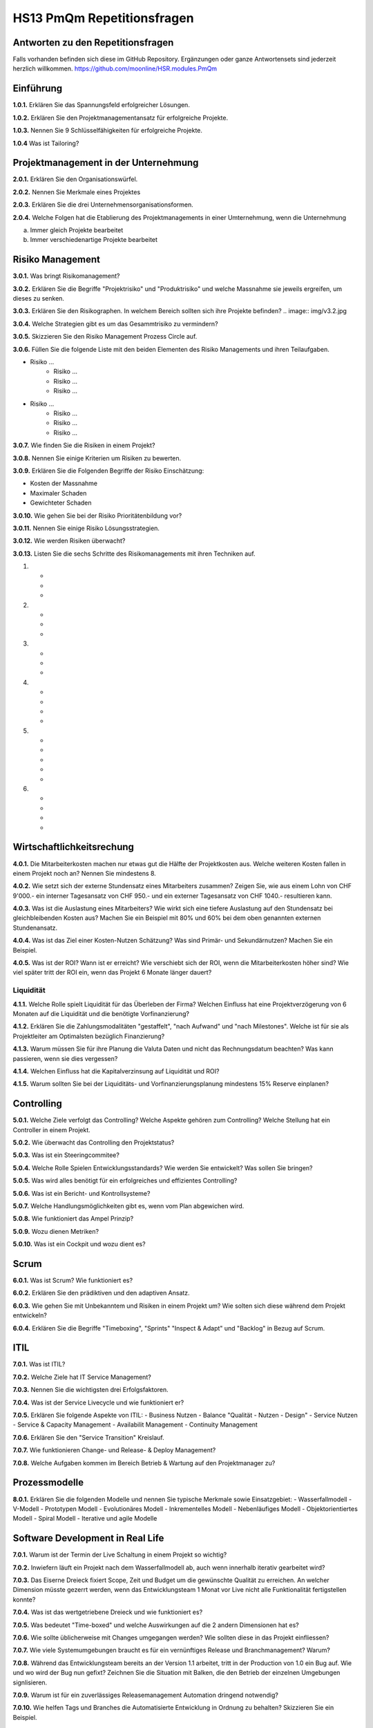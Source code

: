 ===========================
HS13 PmQm Repetitionsfragen
===========================


Antworten zu den Repetitionsfragen
==================================
Falls vorhanden befinden sich diese im GitHub Repository. Ergänzungen oder ganze Antwortensets sind jederzeit herzlich willkommen. https://github.com/moonline/HSR.modules.PmQm


Einführung
==========

**1.0.1.**
Erklären Sie das Spannungsfeld erfolgreicher Lösungen.

**1.0.2.**
Erklären Sie den Projektmanagementansatz für erfolgreiche Projekte.

**1.0.3.**
Nennen Sie 9 Schlüsselfähigkeiten für erfolgreiche Projekte.

**1.0.4**
Was ist Tailoring?


Projektmanagement in der Unternehmung
=====================================

**2.0.1.**
Erklären Sie den Organisationswürfel.

**2.0.2.**
Nennen Sie Merkmale eines Projektes

**2.0.3.**
Erklären Sie die drei Unternehmensorganisationsformen.

**2.0.4.**
Welche Folgen hat die Etablierung des Projektmanagements in einer Umternehmung, wenn die Unternehmung

a. Immer gleich Projekte bearbeitet
b. Immer verschiedenartige Projekte bearbeitet


Risiko Management
=================
**3.0.1.**
Was bringt Risikomanagement?

**3.0.2.**
Erklären Sie die Begriffe "Projektrisiko" und "Produktrisiko" und welche Massnahme sie jeweils ergreifen, um dieses zu senken.

**3.0.3.**
Erklären Sie den Risikographen. In welchem Bereich sollten sich ihre Projekte befinden?
.. image:: img/v3.2.jpg

**3.0.4.**
Welche Strategien gibt es um das Gesammtrisiko zu vermindern?

**3.0.5.**
Skizzieren Sie den Risiko Management Prozess Circle auf.

**3.0.6.**
Füllen Sie die folgende Liste mit den beiden Elementen des Risiko Managements und ihren Teilaufgaben.

- Risiko ...
	- Risiko ...
	- Risiko ...
	- Risiko ...
- Risiko ...
	- Risiko ...
	- Risiko ...
	- Risiko ...

**3.0.7.**
Wie finden Sie die Risiken in einem Projekt?

**3.0.8.**
Nennen Sie einige Kriterien um Risiken zu bewerten.

**3.0.9.**
Erklären Sie die Folgenden Begriffe der Risiko Einschätzung:

- Kosten der Massnahme
- Maximaler Schaden
- Gewichteter Schaden

**3.0.10.**
Wie gehen Sie bei der Risiko Prioritätenbildung vor?

**3.0.11.**
Nennen Sie einige Risiko Lösungsstrategien.

**3.0.12.**
Wie werden Risiken überwacht?

**3.0.13.**
Listen Sie die sechs Schritte des Risikomanagements mit ihren Techniken auf.

1.
	-
	-
	-
2.
	-
	-
	-
3.
	-
	-
	-
4.
	-
	-
	-
	-
5.
	-
	-
	-
	-
	-
6.
	-
	-
	-
	-


Wirtschaftlichkeitsrechung
==========================
**4.0.1.**
Die Mitarbeiterkosten machen nur etwas gut die Hälfte der Projektkosten aus. Welche weiteren Kosten fallen in einem Projekt noch an? Nennen Sie mindestens 8.

**4.0.2.**
Wie setzt sich der externe Stundensatz eines Mitarbeiters zusammen? Zeigen Sie, wie aus einem Lohn von CHF 9'000.- ein interner Tagesansatz von CHF 950.- und ein externer Tagesansatz von CHF 1040.- resultieren kann.

**4.0.3.**
Was ist die Auslastung eines Mitarbeiters? Wie wirkt sich eine tiefere Auslastung auf den Stundensatz bei gleichbleibenden Kosten aus? Machen Sie ein Beispiel mit 80% und 60% bei dem oben genannten externen Stundenansatz.

**4.0.4.**
Was ist das Ziel einer Kosten-Nutzen Schätzung? Was sind Primär- und Sekundärnutzen? Machen Sie ein Beispiel.

**4.0.5.**
Was ist der ROI? Wann ist er erreicht? Wie verschiebt sich der ROI, wenn die Mitarbeiterkosten höher sind? Wie viel später tritt der ROI ein, wenn das Projekt 6 Monate länger dauert?

Liquidität
----------
**4.1.1.**
Welche Rolle spielt Liquidität für das Überleben der Firma? Welchen Einfluss hat eine Projektverzögerung von 6 Monaten auf die Liquidität und die benötigte Vorfinanzierung?

**4.1.2.**
Erklären Sie die Zahlungsmodalitäten "gestaffelt", "nach Aufwand" und "nach Milestones". Welche ist für sie als Projektleiter am Optimalsten bezüglich Finanzierung?

**4.1.3.**
Warum müssen Sie für ihre Planung die Valuta Daten und nicht das Rechnungsdatum beachten? Was kann passieren, wenn sie dies vergessen?

**4.1.4.**
Welchen Einfluss hat die Kapitalverzinsung auf Liquidität und ROI?

**4.1.5.**
Warum sollten Sie bei der Liquiditäts- und Vorfinanzierungsplanung mindestens 15% Reserve einplanen?


Controlling
===========
**5.0.1.**
Welche Ziele verfolgt das Controlling? Welche Aspekte gehören zum Controlling? Welche Stellung hat ein Controller in einem Projekt.

**5.0.2.**
Wie überwacht das Controlling den Projektstatus?

**5.0.3.**
Was ist ein Steeringcommitee?

**5.0.4.**
Welche Rolle Spielen Entwicklungsstandards? Wie werden Sie entwickelt? Was sollen Sie bringen?

**5.0.5.**
Was wird alles benötigt für ein erfolgreiches und effizientes Controlling?

**5.0.6.**
Was ist ein Bericht- und Kontrollsysteme?

**5.0.7.**
Welche Handlungsmöglichkeiten gibt es, wenn vom Plan abgewichen wird.

**5.0.8.**
Wie funktioniert das Ampel Prinzip?

**5.0.9.**
Wozu dienen Metriken?

**5.0.10.**
Was ist ein Cockpit und wozu dient es?


Scrum
=====
**6.0.1.**
Was ist Scrum? Wie funktioniert es?

**6.0.2.**
Erklären Sie den prädiktiven und den adaptiven Ansatz.

**6.0.3.**
Wie gehen Sie mit Unbekanntem und Risiken in einem Projekt um? Wie solten sich diese während dem Projekt entwickeln?

**6.0.4.**
Erklären Sie die Begriffe "Timeboxing", "Sprints" "Inspect & Adapt" und "Backlog" in Bezug auf Scrum.


ITIL
====
**7.0.1.**
Was ist ITIL?

**7.0.2.**
Welche Ziele hat IT Service Management?

**7.0.3.**
Nennen Sie die wichtigsten drei Erfolgsfaktoren.

**7.0.4.**
Was ist der Service Livecycle und wie funktioniert er?

**7.0.5.**
Erklären Sie folgende Aspekte von ITIL:
- Business Nutzen
- Balance "Qualität - Nutzen - Design"
- Service Nutzen
- Service & Capacity Management
- Availabilit Management
- Continuity Management

**7.0.6.**
Erklären Sie den "Service Transition" Kreislauf.

**7.0.7.**
Wie funktionieren Change- und Release- & Deploy Management?

**7.0.8.**
Welche Aufgaben kommen im Bereich Betrieb & Wartung auf den Projektmanager zu?


Prozessmodelle
==============
**8.0.1.**
Erklären Sie die folgenden Modelle und nennen Sie typische Merkmale sowie Einsatzgebiet:
- Wasserfallmodell
- V-Modell
- Prototypen Modell
- Evolutionäres Modell
- Inkrementelles Modell
- Nebenläufiges Modell
- Objektorientiertes Modell
- Spiral Modell
- Iterative und agile Modelle


Software Development in Real Life
=================================
**7.0.1.**
Warum ist der Termin der Live Schaltung in einem Projekt so wichtig?

**7.0.2.**
Inwiefern läuft ein Projekt nach dem Wasserfallmodell ab, auch wenn innerhalb iterativ gearbeitet wird?

**7.0.3.**
Das Eiserne Dreieck fixiert Scope, Zeit und Budget um die gewünschte Qualität zu erreichen. An welcher Dimension müsste gezerrt werden, wenn das Entwicklungsteam 1 Monat vor Live nicht alle Funktionalität fertigstellen konnte?

**7.0.4.**
Was ist das wertgetriebene Dreieck und wie funktioniert es?

**7.0.5.**
Was bedeutet "Time-boxed" und welche Auswirkungen auf die 2 andern Dimensionen hat es?

**7.0.6.**
Wie sollte üblicherweise mit Changes umgegangen werden? Wie sollten diese in das Projekt einfliessen?

**7.0.7.**
Wie viele Systemumgebungen braucht es für ein vernünftiges Release und Branchmanagement? Warum?

**7.0.8.**
Während das Entwicklungsteam bereits an der Version 1.1 arbeitet, tritt in der Production von 1.0 ein Bug auf. Wie und wo wird der Bug nun gefixt? Zeichnen Sie die Situation mit Balken, die den Betrieb der einzelnen Umgebungen signlisieren.

**7.0.9.**
Warum ist für ein zuverlässiges Releasemanagement Automation dringend notwendig?

**7.0.10.**
Wie helfen Tags und Branches die Automatisierte Entwicklung in Ordnung zu behalten? Skizzieren Sie ein Beispiel.


Qualitätsmanagement
===================
**8.0.1.**
Welche Auswirkungen haben unscharfe Anforderungen auf die Qualität auf das Endprodukt?

**8.0.2.**
Definieren Sie Qualität.

**8.0.3.**
Welche qualitätsrelevanten Interessen haben Produzent und Kunde an einem Produkt?

**8.0.4.**
Zeichen Sie den Kostenverlauf in Abhängigkeit der verstrichenen Projektzeit für einen zu behebende Fehler.

**8.0.6.**
Erklären Sie die Aufgabenteilung im OM Framework?

**8.0.7.**
Wie teilt sich die Arbeit zwischen Qualitätssicherung und Softwareengineering bezüglich Qualitätsmanagement auf?

**8.0.8.**
Erklären Sie das Submodel QS.

**8.0.9.**
Was ist die FMECA Analyse?


Configurationmanagement
=======================
**9.0.1.**
Was ist Configurationmanagement und welche Aspekte umfasst es alles?

**9.0.2.**
Warum braucht es Configurationmanagement?

**9.0.3.**
Nennen Sie vier Hauptaktivitäten die ins Configurationmanagement gehören.

**9.0.4.**
Wann starten Sie in einem Projekt mit Configurationmanagement?

**9.0.5.**
Nennen Sie fünf typische Fragen, auf die Configurationmanagement Antwort geben muss.

**9.0.6.**
Was ist eine Software Configuration? Was ist ein Software Element?

**9.0.7.**
Was ist eine Referenzkonfiguration?

**9.0.8.**
Was sind Releases, Versionen und Builds/Updates? Wie korrespondieren diese mit einer Versionsnummer wie v2.5.6?

**9.0.9.**
Warum sollten Sie Varianten wann immer möglich vermeiden? 

**9.0.10.**
Welche Auswirkungen habt die Änderung eines Software Elements auf die gesammte Configuration?

**9.0.11.**
Skizzieren Sie den Change Prozess?

**9.0.12.**
Warum müssen Änderungswünsche immer über ein Change Management laufen, selbst wenn sie nicht zu einer Verteuerung oder Verzögerung des Projektes führen?


Management
==========
**10.0.1.**
Wie hängt der Selbstständigungsgrad/Ausbildung/Erfahrung von Mitarbeitern und der Führungsaufwand zusammen?

**10.0.2.**
Durch welche fünf Arten lassen sich Arbeitsabläufe koordinieren?

**10.0.3.**
Was ist Management?

**10.0.4.**
Wie entwickelt sich der Projektmanager Aufwand für Entwicklungsprojekte mit der Grösse?

**10.0.5.**
Warum und wozu wird unbedingt ein Steering Commitee benötigt?

**10.0.6.**
Welche Stakeholder nehmen auf das Projekt Einfluss und müssen beim Management berücksichtigt werden?

**10.0.7.**
Wie sieht eine typische Rollenverteilung beim Management aus?

**10.0.8.**
Wie gross soll ein Projektteam sein?

**10.0.9.**
Zeichnen Sie eine Kurve wie der Führungsaufwand mit den Anzahl Mitarbeitern steigt.

**10.0.10.**
Welche Aufgaben hat der Projektmanager? 

**10.0.11.**
Welche Aufgaben hat der PM in den einzelnen Phasen: Planungsphase, Führungsphase?

**10.0.12.**


Normen und Standards
====================
**11.0.1.**
Was ist Normung?

**11.0.2.**
Was bringt Normung? Was habe ich als Firma für direkte Nutzen?

**11.0.3.**
Nennen Sie mindestens fünf Kriterien, die Normen erfüllen müssen.

**11.0.4.**
Welche Bedeutung haben Normen im Internationalen Bereich und für eine Volkswirtschaft konkret??

**11.0.5.**
Welche Arten von Normen gibt es? Erklären Sie jede Art.

**11.0.6.**
Unter Welchem Dach werden weltweite Normen verfasst?

**11.0.7.**
Was normieren die folgenden Normen:
a) ISO 9000
b) ISO 9001
c) ISO 9002
d) ISO 9003
e) ISO 9004

**11.0.8.**
Was ist DoD?

**11.0.9.**
Was ist CMMI? Wie funktioniert das Stufenmodell? Warum haben Firmen in schnell wechselnden Umfeldern schwierigkeiten über Level 3 zu kommen?

**11.0.10.**
Was ist Basel II?

**11.0.11**
Was beinhaltet SOX?


COBIT
-----
**11.1.1.**
Was ist COBIT? Was regelt COBIT?

**11.1.2.**
Zeigen Sie das Grundmodel hinter COBIT auf.

**11.1.3.**
Welche Anforderungen stellt COBIT an ein Control Framework?

**11.1.4.33.**
Wie funktioniert der COBIT Zyklus / Prozess?





